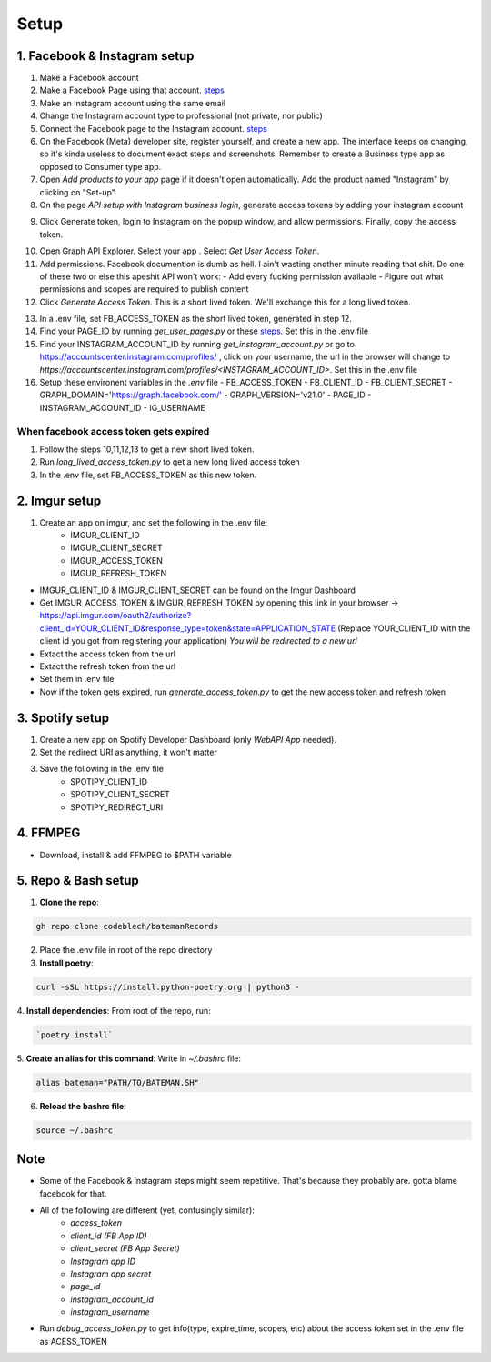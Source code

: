 .. _setup:

Setup
#####

1. Facebook & Instagram setup
=============================

1. Make a Facebook account
2. Make a Facebook Page using that account. `steps <https://www.facebook.com/business/help/1199464373557428?id=418112142508425>`_
3. Make an Instagram account using the same email
4. Change the Instagram account type to professional (not private, nor public)
5. Connect the Facebook page to the Instagram account. `steps <https://www.facebook.com/business/help/connect-instagram-to-page>`_
6. On the Facebook (Meta) developer site, register yourself, and create a new app. The interface keeps on changing, so it's kinda useless to document exact steps and screenshots. Remember to create a Business type app as opposed to Consumer type app.
7. Open *Add products to your app* page if it doesn't open automatically. Add the product named "Instagram" by clicking on "Set-up".
8. On the page *API setup with Instagram business login*, generate access tokens by adding your instagram account

.. image:: ../../images/add-account.png

9. Click Generate token, login to Instagram on the popup window, and allow permissions. Finally, copy the access token.

.. image:: ../../images/generate-tokens.png

10. Open Graph API Explorer. Select your app . Select *Get User Access Token*.
11. Add permissions. Facebook documention is dumb as hell. I ain't wasting another minute reading that shit. Do one of these two or else this apeshit API won't work:
    - Add every fucking permission available
    - Figure out what permissions and scopes are required to publish content
12. Click *Generate Access Token*. This is a short lived token. We'll exchange this for a long lived token.

.. image:: ../../images/permissions.png

13. In a .env file, set FB_ACCESS_TOKEN as the short lived token, generated in step 12.

14. Find your PAGE_ID by running `get_user_pages.py` or these `steps <https://www.facebook.com/help/1503421039731588>`_. Set this in the .env file

15. Find your INSTAGRAM_ACCOUNT_ID by running `get_instagram_account.py` or go to https://accountscenter.instagram.com/profiles/ , click on your username, the url in the browser will change to `https://accountscenter.instagram.com/profiles/<INSTAGRAM_ACCOUNT_ID>`. Set this in the .env file

16. Setup these environent variables in the *.env* file
    - FB_ACCESS_TOKEN
    - FB_CLIENT_ID
    - FB_CLIENT_SECRET
    - GRAPH_DOMAIN='https://graph.facebook.com/'
    - GRAPH_VERSION='v21.0'
    - PAGE_ID
    - INSTAGRAM_ACCOUNT_ID
    - IG_USERNAME

When facebook access token gets expired
----------------------------------------
1. Follow the steps 10,11,12,13 to get a new short lived token.
2. Run `long_lived_access_token.py` to get a new long lived access token
3. In the .env file, set FB_ACCESS_TOKEN as this new token.


2. Imgur setup
==============

1. Create an app on imgur, and set the following in the .env file:
    - IMGUR_CLIENT_ID
    - IMGUR_CLIENT_SECRET
    - IMGUR_ACCESS_TOKEN
    - IMGUR_REFRESH_TOKEN

- IMGUR_CLIENT_ID & IMGUR_CLIENT_SECRET can be found on the Imgur Dashboard
- Get IMGUR_ACCESS_TOKEN & IMGUR_REFRESH_TOKEN by opening this link in your browser -> https://api.imgur.com/oauth2/authorize?client_id=YOUR_CLIENT_ID&response_type=token&state=APPLICATION_STATE
  (Replace YOUR_CLIENT_ID with the client id you got from registering your application)
  *You will be redirected to a new url*
- Extact the access token from the url
- Extact the refresh token from the url
- Set them in .env file
- Now if the token gets expired, run `generate_access_token.py` to get the new access token and refresh token


3. Spotify setup
================
1. Create a new app on Spotify Developer Dashboard (only *WebAPI App* needed).
2. Set the redirect URI as anything, it won't matter
3. Save the following in the .env file
    - SPOTIPY_CLIENT_ID
    - SPOTIPY_CLIENT_SECRET
    - SPOTIPY_REDIRECT_URI


4. FFMPEG
==========
- Download, install & add FFMPEG to $PATH variable


5. Repo & Bash setup
=====================
1. **Clone the repo**:

.. code-block:: bash

    gh repo clone codeblech/batemanRecords

2. Place the .env file in root of the repo directory
3. **Install poetry**:

.. code-block:: bash

    curl -sSL https://install.python-poetry.org | python3 -

4. **Install dependencies**:
From root of the repo, run:

.. code-block:: bash

     `poetry install`

5. **Create an alias for this command**:
Write  in `~/.bashrc` file:

.. code-block:: bash

    alias bateman="PATH/TO/BATEMAN.SH"


6. **Reload the bashrc file**:

.. code-block:: bash

    source ~/.bashrc


Note
====
- Some of the Facebook & Instagram steps might seem repetitive. That's because they probably are. gotta blame facebook for that.
- All of the following are different (yet, confusingly similar):
    - `access_token`
    - `client_id (FB App ID)`
    - `client_secret (FB App Secret)`
    - `Instagram app ID`
    - `Instagram app secret`
    - `page_id`
    - `instagram_account_id`
    - `instagram_username`
- Run `debug_access_token.py` to get info(type, expire_time, scopes, etc) about the access token set in the .env file as ACESS_TOKEN